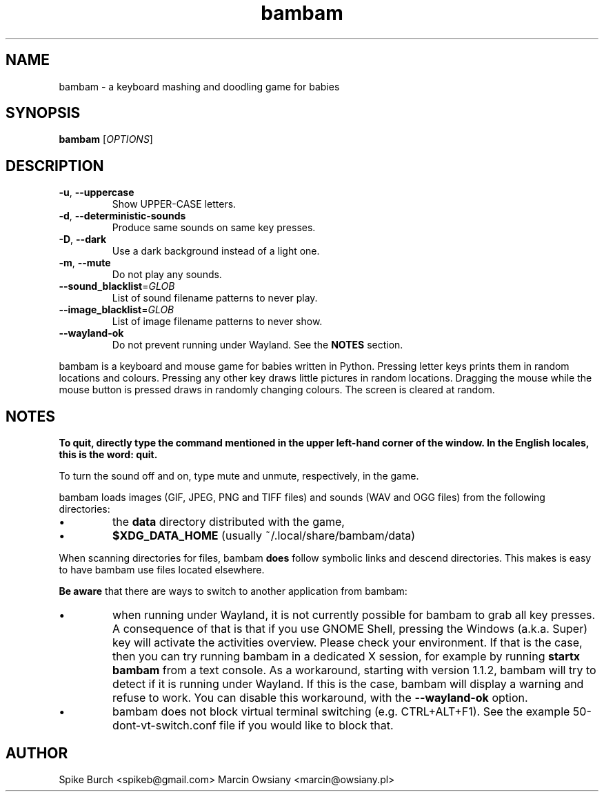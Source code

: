.TH bambam 6 "30 December 2020" "version 1.1.2"
.SH NAME
bambam \- a keyboard mashing and doodling game for babies
.SH SYNOPSIS
.B bambam
[\fIOPTIONS\fR]
.SH DESCRIPTION
.TP
\fB\-u\fR, \fB\-\-uppercase\fR
Show UPPER-CASE letters.
.TP
\fB\-d\fR, \fB\-\-deterministic\-sounds\fR
Produce same sounds on same key presses.
.TP
\fB\-D\fR, \fB\-\-dark\fR
Use a dark background instead of a light one.
.TP
\fB\-m\fR, \fB\-\-mute\fR
Do not play any sounds.
.TP
\fB\-\-sound_blacklist\fR=\fIGLOB\fR
List of sound filename patterns to never play.
.TP
\fB\-\-image_blacklist\fR=\fIGLOB\fR
List of image filename patterns to never show.
.TP
\fB\-\-wayland\-ok\fR
Do not prevent running under Wayland. See the \fBNOTES\fR section.
.PP
bambam is a keyboard and mouse game for babies written in Python.
Pressing letter keys prints them in random locations and colours.
Pressing any other key draws little pictures in random locations.
Dragging the mouse while the mouse button is pressed draws in randomly changing
colours.
The screen is cleared at random.
.SH NOTES
\fBTo quit, directly type the command mentioned in the upper left-hand corner of the window. In the English locales, this is the word: quit.\fR
.PP
To turn the sound off and on, type mute and unmute, respectively, in the game.
.PP
bambam loads images (GIF, JPEG, PNG and TIFF files) and sounds (WAV and OGG
files) from the following directories:
.IP \(bu
the \fBdata\fR directory distributed with the game,
.IP \(bu
\fB$XDG_DATA_HOME\fR (usually ~/.local/share/bambam/data)
.PP
When scanning directories for files, bambam \fBdoes\fR follow symbolic links
and descend directories. This makes is easy to have bambam use files located
elsewhere.
.PP
\fBBe aware\fR that there are ways to switch to another application from bambam:
.IP \(bu
when running under Wayland, it is not currently possible for bambam to grab all
key presses.
A consequence of that is that if you use GNOME Shell, pressing the Windows
(a.k.a. Super) key will activate the activities overview.
Please check your environment. If that is the case, then you can try running
bambam in a dedicated X session, for example by running \fBstartx bambam\fR
from a text console.
As a workaround, starting with version 1.1.2, bambam will try to detect if it
is running under Wayland. If this is the case, bambam will display a warning
and refuse to work.
You can disable this workaround, with the \fB\-\-wayland\-ok\fR option.
.IP \(bu
bambam does not block virtual terminal switching (e.g.
CTRL+ALT+F1). See the example 50-dont-vt-switch.conf file if you would like to
block that.
.SH AUTHOR
Spike Burch <spikeb@gmail.com>
.BR
Marcin Owsiany <marcin@owsiany.pl>
